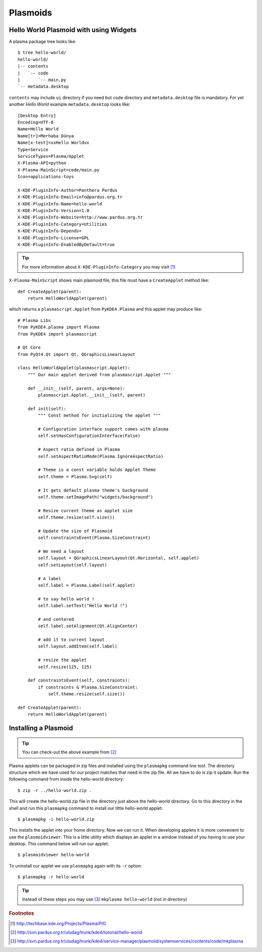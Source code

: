 
Plasmoids
*********

Hello World Plasmoid with using Widgets
---------------------------------------

.. seealso:: 
    http://techbase.kde.org/Development/Tutorials/Plasma/Python/GettingStarted

A plasma package tree looks like::

    $ tree hello-world/
    hello-world/
    |-- contents
    |   `-- code
    |       `-- main.py
    `-- metadata.desktop

``contents`` may include ``ui`` directory if you need but ``code`` directory 
and ``metadata.desktop`` file is mandatory. For yet another *Hello World* example ``metadata.desktop`` looks like::

    [Desktop Entry]
    Encoding=UTF-8
    Name=Hello World
    Name[tr]=Merhaba Dünya
    Name[x-test]=xxHello Worldxx
    Type=Service
    ServiceTypes=Plasma/Applet
    X-Plasma-API=python
    X-Plasma-MainScript=code/main.py
    Icon=applications-toys

    X-KDE-PluginInfo-Author=Panthera Pardus
    X-KDE-PluginInfo-Email=info@pardus.org.tr
    X-KDE-PluginInfo-Name=hello-world
    X-KDE-PluginInfo-Version=1.0
    X-KDE-PluginInfo-Website=http://www.pardus.org.tr
    X-KDE-PluginInfo-Category=Utilities
    X-KDE-PluginInfo-Depends=
    X-KDE-PluginInfo-License=GPL
    X-KDE-PluginInfo-EnabledByDefault=true

.. tip:: For more information about ``X-KDE-PluginInfo-Category`` you may visit [#]_

``X-Plasma-MainScript`` shows main plasmoid file, this file must have a ``CreateApplet`` method like::

    def CreateApplet(parent):
        return HelloWorldApplet(parent)


which returns a ``plasmascript.Applet`` from ``PyKDE4.Plasma`` and this applet may produce like::

    # Plasma Libs
    from PyKDE4.plasma import Plasma
    from PyKDE4 import plasmascript

    # Qt Core
    from PyQt4.Qt import Qt, QGraphicsLinearLayout

    class HelloWorldApplet(plasmascript.Applet):
        """ Our main applet derived from plasmascript.Applet """

        def __init__(self, parent, args=None):
            plasmascript.Applet.__init__(self, parent)

        def init(self):
            """ Const method for initializing the applet """

            # Configuration interface support comes with plasma
            self.setHasConfigurationInterface(False)

            # Aspect ratio defined in Plasma
            self.setAspectRatioMode(Plasma.IgnoreAspectRatio)

            # Theme is a const variable holds Applet Theme
            self.theme = Plasma.Svg(self)

            # It gets default plasma theme's background
            self.theme.setImagePath("widgets/background")

            # Resize current theme as applet size
            self.theme.resize(self.size())

            # Update the size of Plasmoid
            self.constraintsEvent(Plasma.SizeConstraint)

            # We need a layout
            self.layout = QGraphicsLinearLayout(Qt.Horizontal, self.applet)
            self.setLayout(self.layout)

            # A label
            self.label = Plasma.Label(self.applet)

            # to say hello world !
            self.label.setText("Hello World !")

            # and centered
            self.label.setAlignment(Qt.AlignCenter)

            # add it to current layout
            self.layout.addItem(self.label)

            # resize the applet
            self.resize(125, 125)

        def constraintsEvent(self, constraints):
            if constraints & Plasma.SizeConstraint:
                self.theme.resize(self.size())

    def CreateApplet(parent):
        return HelloWorldApplet(parent)

Installing a Plasmoid
---------------------

.. tip:: You can check-out the above example from [#]_

Plasma applets can be packaged in zip files and installed using the ``plasmapkg`` command line tool. 
The directory structure which we have used for our project matches that need in the zip file. 
All we have to do is zip it update. Run the following command from inside the hello-world directory::

    $ zip -r ../hello-world.zip .

This will create the hello-world.zip file in the directory just above the hello-world directory. 
Go to this directory in the shell and run this ``plasmapkg`` command to install our little hello-world applet::

    $ plasmapkg -i hello-world.zip

This installs the applet into your home directory. Now we can run it. When developing applets it is more 
convenient to use the ``plasmoidviewer``. This is a little utility which displays an applet in a window instead
of you having to use your desktop. This command below will run our applet::

    $ plasmoidviewer hello-world

To uninstall our applet we use ``plasmapkg`` again with its ``-r`` option::

    $ plasmapkg -r hello-world

.. tip:: Instead of these steps you may use [#]_ ``mkplasma hello-world`` (not in directory)

.. rubric:: Footnotes
.. [#] http://techbase.kde.org/Projects/Plasma/PIG
.. [#] http://svn.pardus.org.tr/uludag/trunk/kde4/tutorial/hello-world
.. [#] http://svn.pardus.org.tr/uludag/trunk/kde4/service-manager/plasmoid/systemservices/contents/code/mkplasma
